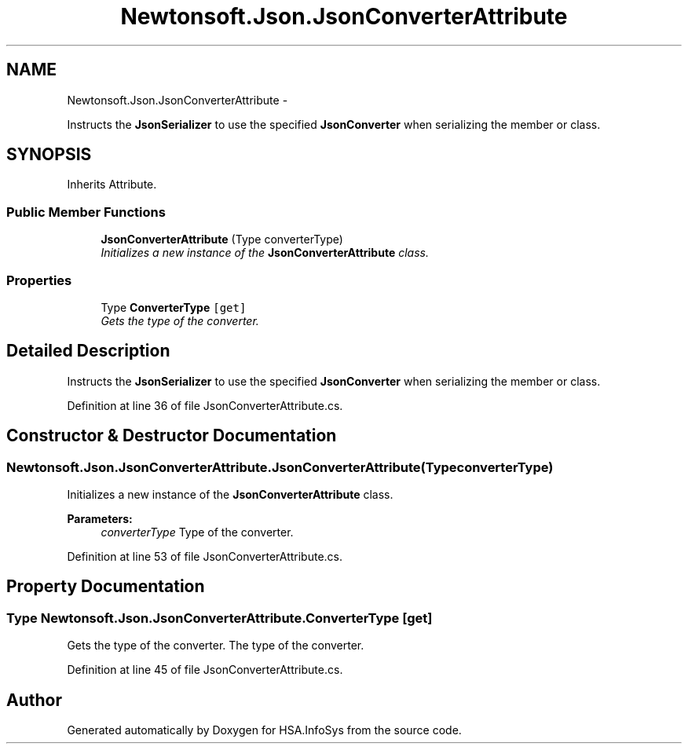 .TH "Newtonsoft.Json.JsonConverterAttribute" 3 "Fri Jul 5 2013" "Version 1.0" "HSA.InfoSys" \" -*- nroff -*-
.ad l
.nh
.SH NAME
Newtonsoft.Json.JsonConverterAttribute \- 
.PP
Instructs the \fBJsonSerializer\fP to use the specified \fBJsonConverter\fP when serializing the member or class\&.  

.SH SYNOPSIS
.br
.PP
.PP
Inherits Attribute\&.
.SS "Public Member Functions"

.in +1c
.ti -1c
.RI "\fBJsonConverterAttribute\fP (Type converterType)"
.br
.RI "\fIInitializes a new instance of the \fBJsonConverterAttribute\fP class\&. \fP"
.in -1c
.SS "Properties"

.in +1c
.ti -1c
.RI "Type \fBConverterType\fP\fC [get]\fP"
.br
.RI "\fIGets the type of the converter\&. \fP"
.in -1c
.SH "Detailed Description"
.PP 
Instructs the \fBJsonSerializer\fP to use the specified \fBJsonConverter\fP when serializing the member or class\&. 


.PP
Definition at line 36 of file JsonConverterAttribute\&.cs\&.
.SH "Constructor & Destructor Documentation"
.PP 
.SS "Newtonsoft\&.Json\&.JsonConverterAttribute\&.JsonConverterAttribute (TypeconverterType)"

.PP
Initializes a new instance of the \fBJsonConverterAttribute\fP class\&. 
.PP
\fBParameters:\fP
.RS 4
\fIconverterType\fP Type of the converter\&.
.RE
.PP

.PP
Definition at line 53 of file JsonConverterAttribute\&.cs\&.
.SH "Property Documentation"
.PP 
.SS "Type Newtonsoft\&.Json\&.JsonConverterAttribute\&.ConverterType\fC [get]\fP"

.PP
Gets the type of the converter\&. The type of the converter\&.
.PP
Definition at line 45 of file JsonConverterAttribute\&.cs\&.

.SH "Author"
.PP 
Generated automatically by Doxygen for HSA\&.InfoSys from the source code\&.
